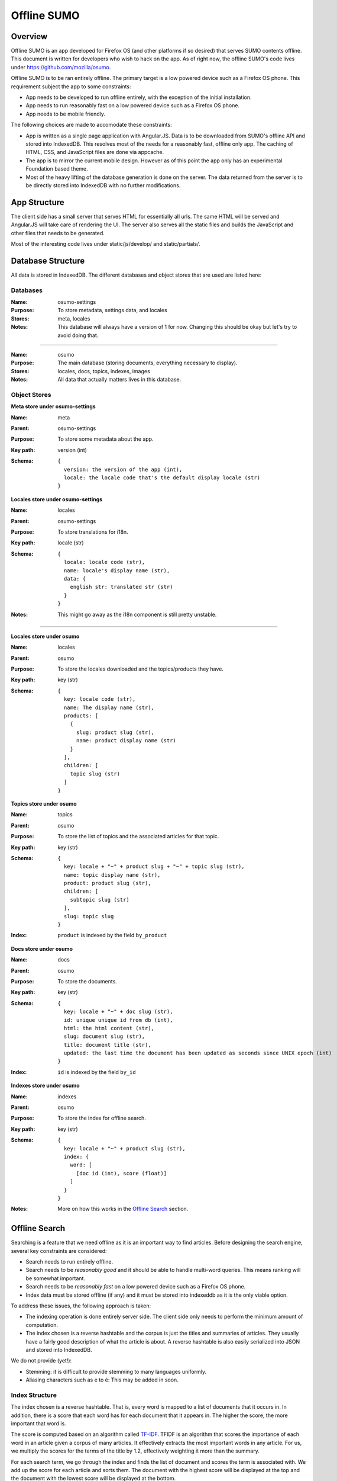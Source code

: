 .. _osumo-chapter:

============
Offline SUMO
============


Overview
========

Offline SUMO is an app developed for Firefox OS (and other platforms if so
desired) that serves SUMO contents offline. This document is written for
developers who wish to hack on the app. As of right now, the offline SUMO's
code lives under https://github.com/mozilla/osumo.

Offline SUMO is to be ran entirely offline. The primary target is a low powered
device such as a Firefox OS phone. This requirement subject the app to some
constraints:

- App needs to be developed to run offline entirely, with the exception of the
  initial installation.
- App needs to run reasonably fast on a low powered device such as a Firefox OS
  phone.
- App needs to be mobile friendly.

The following choices are made to accomodate these constraints:

- App is written as a single page application with Angular.JS. Data is to
  be downloaded from SUMO's offline API and stored into IndexedDB. This
  resolves most of the needs for a reasonably fast, offline only app. The
  caching of HTML, CSS, and JavaScript files are done via appcache.
- The app is to mirror the current mobile design. However as of this point the
  app only has an experimental Foundation based theme.
- Most of the heavy lifting of the database generation is done on the server.
  The data returned from the server is to be directly stored into IndexedDB
  with no further modifications.

App Structure
=============

The client side has a small server that serves HTML for essentially all urls.
The same HTML will be served and Angular.JS will take care of rendering the UI.
The server also serves all the static files and builds the JavaScript and other
files that needs to be generated.

Most of the interesting code lives under static/js/develop/ and static/partials/.

Database Structure
==================

All data is stored in IndexedDB. The different databases and object stores that
are used are listed here:

Databases
---------

:Name:
    osumo-settings
:Purpose:
    To store metadata, settings data, and locales
:Stores:
    meta, locales
:Notes:
    This database will always have a version of 1 for now. Changing this should
    be okay but let's try to avoid doing that.

------------------

:Name:
    osumo
:Purpose:
    The main database (storing documents, everything necessary to display).
:Stores:
    locales, docs, topics, indexes, images
:Notes:
    All data that actually matters lives in this database.

Object Stores
-------------

**Meta store under osumo-settings**

:Name:
    meta
:Parent:
    osumo-settings
:Purpose:
    To store some metadata about the app.
:Key path:
    version (int)
:Schema:

    ::

      {
        version: the version of the app (int),
        locale: the locale code that's the default display locale (str)
      }

**Locales store under osumo-settings**

:Name:
    locales
:Parent:
    osumo-settings
:Purpose:
    To store translations for i18n.
:Key path:
    locale (str)
:Schema:

    ::

      {
        locale: locale code (str),
        name: locale's display name (str),
        data: {
          english str: translated str (str)
        }
      }
:Notes:
    This might go away as the i18n component is still pretty unstable.

----------------------------

**Locales store under osumo**

:Name:
    locales
:Parent:
    osumo
:Purpose:
    To store the locales downloaded and the topics/products they have.
:Key path:
    key (str)
:Schema:

    ::

      {
        key: locale code (str),
        name: The display name (str),
        products: [
          {
            slug: product slug (str),
            name: product display name (str)
          }
        ],
        children: [
          topic slug (str)
        ]
      }

**Topics store under osumo**

:Name:
    topics
:Parent:
    osumo
:Purpose:
    To store the list of topics and the associated articles for that topic.
:Key path:
    key (str)
:Schema:

    ::

      {
        key: locale + "~" + product slug + "~" + topic slug (str),
        name: topic display name (str),
        product: product slug (str),
        children: [
          subtopic slug (str)
        ],
        slug: topic slug
      }
:Index:
    ``product`` is indexed by the field ``by_product``

**Docs store under osumo**

:Name:
    docs
:Parent:
    osumo
:Purpose:
    To store the documents.
:Key path:
    key (str)
:Schema:

    ::

      {
        key: locale + "~" + doc slug (str),
        id: unique unique id from db (int),
        html: the html content (str),
        slug: document slug (str),
        title: document title (str),
        updated: the last time the document has been updated as seconds since UNIX epoch (int)
      }
:Index:
    ``id`` is indexed by the field ``by_id``

**Indexes store under osumo**

:Name:
    indexes
:Parent:
    osumo
:Purpose:
    To store the index for offline search.
:Key path:
    key (str)
:Schema:

    ::

      {
        key: locale + "~" + product slug (str),
        index: {
          word: [
            [doc id (int), score (float)]
          ]
        }
      }
:Notes:
    More on how this works in the `Offline Search`_ section.

Offline Search
==============

Searching is a feature that we need offline as it is an important way to find
articles. Before designing the search engine, several key constraints are
considered:

- Search needs to run entirely offline.
- Search needs to be *reasonably good* and it should be able to handle
  multi-word queries. This means ranking will be somewhat important.
- Search needs to be *reasonably fast* on a low powered device such as a
  Firefox OS phone.
- Index data must be stored offline (if any) and it must be stored into
  indexeddb as it is the only viable option.

To address these issues, the following approach is taken:

- The indexing operation is done entirely server side. The client side only
  needs to perform the minimum amount of computation.
- The index chosen is a reverse hashtable and the corpus is just the titles and
  summaries of articles. They usually have a fairly good description of what
  the article is about. A reverse hashtable is also easily serialized into JSON
  and stored into IndexedDB.

We do not provide (yet!):

- Stemming: it is difficult to provide stemming to many languages uniformly.
- Aliasing characters such as e to é: This may be added in soon.

Index Structure
---------------

The index chosen is a reverse hashtable. That is, every word is mapped to a
list of documents that it occurs in. In addition, there is a score that each
word has for each document that it appears in. The higher the score, the more
important that word is.

The score is computed based on an algorithm called
`TF-IDF <http://en.wikipedia.org/wiki/Tf%E2%80%93idf>`_. TFIDF is an algorithm
that scores the importance of each word in an article given a corpus of many
articles. It effectively extracts the most important words in any article. For
us, we multiply the scores for the terms of the title by 1.2, effectively
weighting it more than the summary.

For each search term, we go through the index and finds the list of document
and scores the term is associated with. We add up the score for each article
and sorts them. The document with the highest score will be displayed at the
top and the document with the lowest score will be displayed at the bottom.

As an example, if we have the following index:

    ::

      {
        "bookmarks": [1029, 2.3, 1000, 1.5],
        "firefox": [1000, 0.9, 1010, 0.7, 1111: 0.8]
      }

and if we searched for the term "firefox bookmarks", the following is computed:

    ::

      [
        [1000, 2.4], // 1.5 + 0.9 from bookmarks and firefox
        [1029, 2.3],
        [1111, 0.8],
        [1010, 0.7]
      ]

These documents will be displayed with that order.

Component on Kitsune
====================

The offline sumo app requires a component on Kitsune as we need to be able to
get the data from the production wiki. Currently, one route is provided:
/offline/get-bundles. This url will return a bundle that is to be directly
stored into client sides' IndexedDB. The details of this structure is detailed
in `Database Structure`_.
